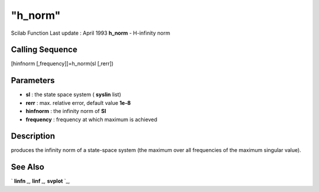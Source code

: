 ====
"h_norm"
====

Scilab Function Last update : April 1993
**h_norm** - H-infinity norm



Calling Sequence
~~~~~~~~~~~~~~~~

[hinfnorm [,frequency]]=h_norm(sl [,rerr])




Parameters
~~~~~~~~~~


+ **sl** : the state space system ( **syslin** list)
+ **rerr** : max. relative error, default value **1e-8**
+ **hinfnorm** : the infinity norm of **Sl**
+ **frequency** : frequency at which maximum is achieved




Description
~~~~~~~~~~~

produces the infinity norm of a state-space system (the maximum over
all frequencies of the maximum singular value).



See Also
~~~~~~~~

` **linfn** `_,` **linf** `_,` **svplot** `_,

.. _
      : ://./robust/linf.htm
.. _
      : ://./robust/linfn.htm
.. _
      : ://./robust/../control/svplot.htm


